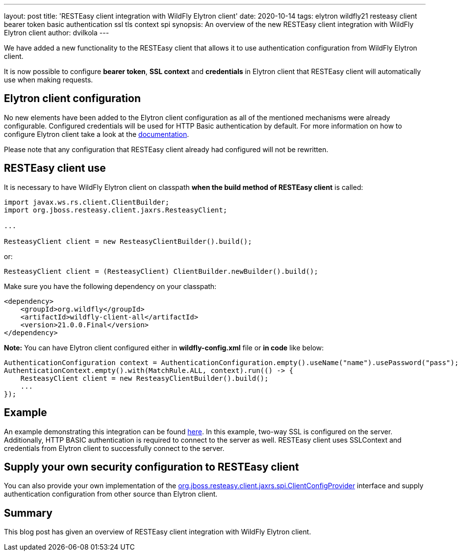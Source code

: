 ---
layout: post
title: 'RESTEasy client integration with WildFly Elytron client'
date: 2020-10-14
tags: elytron wildfly21 resteasy client bearer token basic authentication ssl tls context spi
synopsis: An overview of the new RESTEasy client integration with WildFly Elytron client
author: dvilkola
---

We have added a new functionality to the RESTEasy client that allows it to use authentication configuration from WildFly Elytron client.

It is now possible to configure *bearer token*, *SSL context* and *credentials* in Elytron client that RESTEasy client will automatically use when making requests.

== Elytron client configuration

No new elements have been added to the Elytron client configuration as all of the mentioned mechanisms were already configurable. Configured credentials will be used for HTTP Basic authentication by default. For more information on how to configure Elytron client take a look at the https://docs.wildfly.org/20/Client_Guide.html[documentation].

Please note that any configuration that RESTEasy client already had configured will not be rewritten.

== RESTEasy client use

It is necessary to have WildFly Elytron client on classpath *when the build method of RESTEasy client* is called:

[source,java]
----
import javax.ws.rs.client.ClientBuilder;
import org.jboss.resteasy.client.jaxrs.ResteasyClient;

...

ResteasyClient client = new ResteasyClientBuilder().build();
----

or:

[source,java]
----
ResteasyClient client = (ResteasyClient) ClientBuilder.newBuilder().build();
----

Make sure you have the following dependency on your classpath:

[source,xml]
----
<dependency>
    <groupId>org.wildfly</groupId>
    <artifactId>wildfly-client-all</artifactId>
    <version>21.0.0.Final</version>
</dependency>
----

*Note:* You can have Elytron client configured either in *wildfly-config.xml* file or *in code* like below:

[source,java]
----
AuthenticationConfiguration context = AuthenticationConfiguration.empty().useName("name").usePassword("pass");
AuthenticationContext.empty().with(MatchRule.ALL, context).run(() -> {
    ResteasyClient client = new ResteasyClientBuilder().build();
    ...
});
----

== Example

An example demonstrating this integration can be found https://github.com/wildfly-security-incubator/elytron-examples/tree/master/resteasy-client-integration[here]. In this example, two-way SSL is configured on the server. Additionally, HTTP BASIC authentication is required to connect to the server as well. RESTEasy client uses SSLContext and credentials from Elytron client to successfully connect to the server.


== Supply your own security configuration to RESTEasy client

You can also provide your own implementation of the https://github.com/resteasy/Resteasy/blob/master/resteasy-client/src/main/java/org/jboss/resteasy/client/jaxrs/spi/ClientConfigProvider.java[org.jboss.resteasy.client.jaxrs.spi.ClientConfigProvider] interface and supply authentication configuration from other source than Elytron client.

== Summary

This blog post has given an overview of RESTEasy client integration with WildFly Elytron client.
